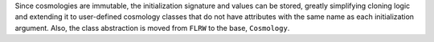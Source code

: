 Since cosmologies are immutable, the initialization signature and values can
be stored, greatly simplifying cloning logic and extending it to user-defined
cosmology classes that do not have attributes with the same name as each
initialization argument.
Also, the class abstraction is moved from ``FLRW`` to the base, ``Cosmology``.
